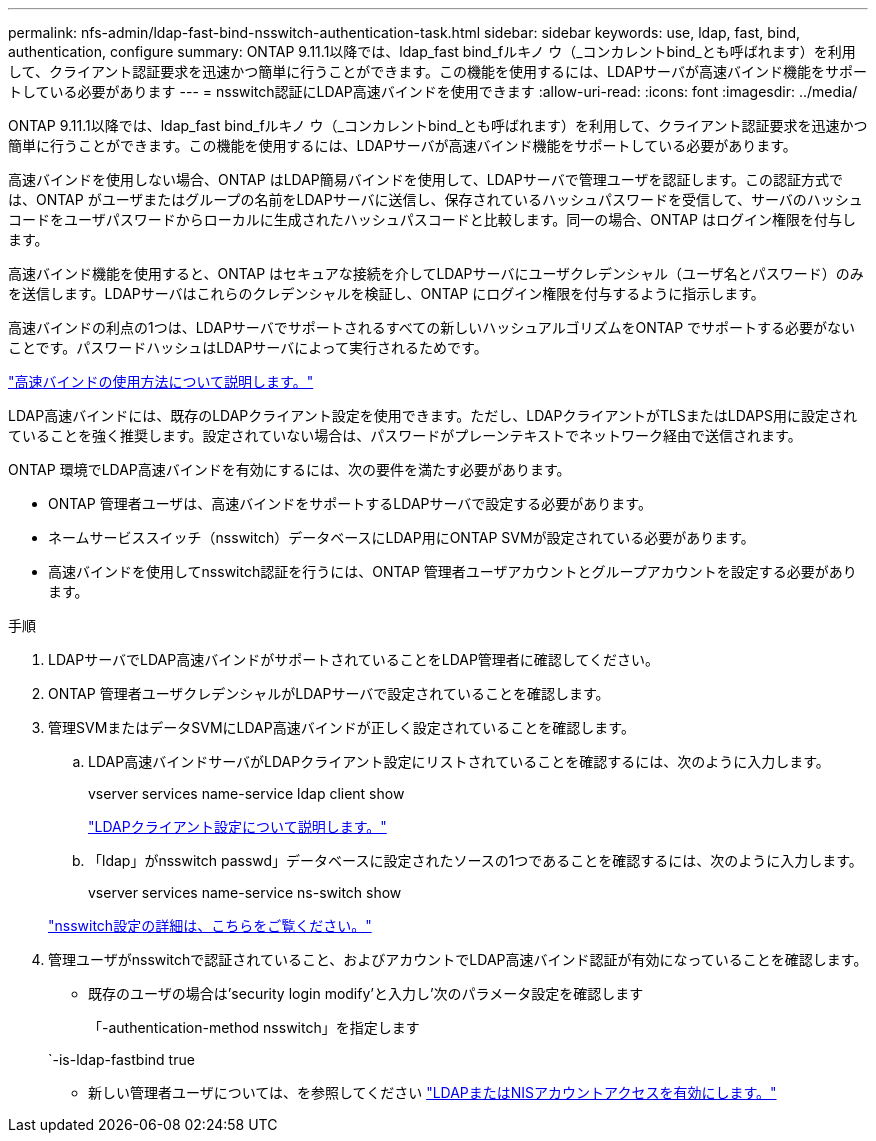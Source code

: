 ---
permalink: nfs-admin/ldap-fast-bind-nsswitch-authentication-task.html 
sidebar: sidebar 
keywords: use, ldap, fast, bind, authentication, configure 
summary: ONTAP 9.11.1以降では、ldap_fast bind_fルキノ ウ（_コンカレントbind_とも呼ばれます）を利用して、クライアント認証要求を迅速かつ簡単に行うことができます。この機能を使用するには、LDAPサーバが高速バインド機能をサポートしている必要があります 
---
= nsswitch認証にLDAP高速バインドを使用できます
:allow-uri-read: 
:icons: font
:imagesdir: ../media/


[role="lead"]
ONTAP 9.11.1以降では、ldap_fast bind_fルキノ ウ（_コンカレントbind_とも呼ばれます）を利用して、クライアント認証要求を迅速かつ簡単に行うことができます。この機能を使用するには、LDAPサーバが高速バインド機能をサポートしている必要があります。

高速バインドを使用しない場合、ONTAP はLDAP簡易バインドを使用して、LDAPサーバで管理ユーザを認証します。この認証方式では、ONTAP がユーザまたはグループの名前をLDAPサーバに送信し、保存されているハッシュパスワードを受信して、サーバのハッシュコードをユーザパスワードからローカルに生成されたハッシュパスコードと比較します。同一の場合、ONTAP はログイン権限を付与します。

高速バインド機能を使用すると、ONTAP はセキュアな接続を介してLDAPサーバにユーザクレデンシャル（ユーザ名とパスワード）のみを送信します。LDAPサーバはこれらのクレデンシャルを検証し、ONTAP にログイン権限を付与するように指示します。

高速バインドの利点の1つは、LDAPサーバでサポートされるすべての新しいハッシュアルゴリズムをONTAP でサポートする必要がないことです。パスワードハッシュはLDAPサーバによって実行されるためです。

link:https://docs.microsoft.com/en-us/openspecs/windows_protocols/ms-adts/dc4eb502-fb94-470c-9ab8-ad09fa720ea6["高速バインドの使用方法について説明します。"^]

LDAP高速バインドには、既存のLDAPクライアント設定を使用できます。ただし、LDAPクライアントがTLSまたはLDAPS用に設定されていることを強く推奨します。設定されていない場合は、パスワードがプレーンテキストでネットワーク経由で送信されます。

ONTAP 環境でLDAP高速バインドを有効にするには、次の要件を満たす必要があります。

* ONTAP 管理者ユーザは、高速バインドをサポートするLDAPサーバで設定する必要があります。
* ネームサービススイッチ（nsswitch）データベースにLDAP用にONTAP SVMが設定されている必要があります。
* 高速バインドを使用してnsswitch認証を行うには、ONTAP 管理者ユーザアカウントとグループアカウントを設定する必要があります。


.手順
. LDAPサーバでLDAP高速バインドがサポートされていることをLDAP管理者に確認してください。
. ONTAP 管理者ユーザクレデンシャルがLDAPサーバで設定されていることを確認します。
. 管理SVMまたはデータSVMにLDAP高速バインドが正しく設定されていることを確認します。
+
.. LDAP高速バインドサーバがLDAPクライアント設定にリストされていることを確認するには、次のように入力します。
+
vserver services name-service ldap client show

+
link:https://docs.netapp.com/us-en/ontap/nfs-config/create-ldap-client-config-task.html["LDAPクライアント設定について説明します。"]

.. 「ldap」がnsswitch passwd」データベースに設定されたソースの1つであることを確認するには、次のように入力します。
+
vserver services name-service ns-switch show

+
link:https://docs.netapp.com/us-en/ontap/nfs-config/configure-name-service-switch-table-task.html["nsswitch設定の詳細は、こちらをご覧ください。"]



. 管理ユーザがnsswitchで認証されていること、およびアカウントでLDAP高速バインド認証が有効になっていることを確認します。
+
** 既存のユーザの場合は'security login modify'と入力し'次のパラメータ設定を確認します
+
「-authentication-method nsswitch」を指定します

+
`-is-ldap-fastbind true

** 新しい管理者ユーザについては、を参照してください link:https://docs.netapp.com/us-en/ontap/authentication/grant-access-nis-ldap-user-accounts-task.html["LDAPまたはNISアカウントアクセスを有効にします。"]



